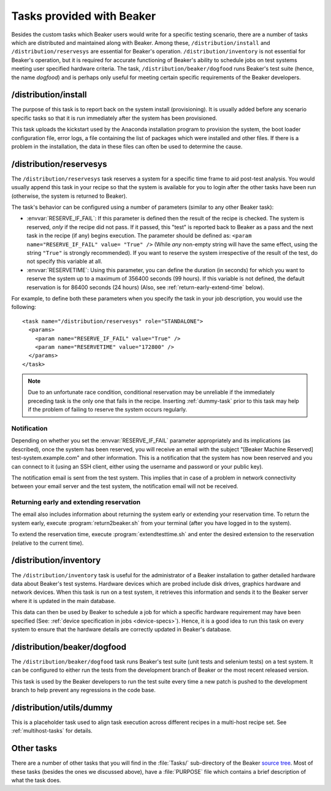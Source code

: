 Tasks provided with Beaker
--------------------------

Besides the custom tasks which Beaker users would write for a specific
testing scenario, there are a number of tasks which are distributed
and maintained along with Beaker. Among these,
``/distribution/install`` and ``/distribution/reservesys`` are
essential for Beaker's operation. ``/distribution/inventory`` is not
essential for Beaker's operation, but it is required for accurate
functioning of Beaker's ability to schedule jobs on test systems
meeting user specified hardware criteria. The task,
``/distribution/beaker/dogfood`` runs Beaker's test suite (hence, the
name `dogfood`) and is perhaps only useful for meeting certain
specific requirements of the Beaker developers.


/distribution/install
=====================

The purpose of this task is to report back on the system install
(provisioning). It is usually added before any scenario specific tasks
so that it is run immediately after the system has been provisioned.

This task uploads the kickstart used by the Anaconda installation
program to provision the system, the boot loader configuration file,
error logs, a file containing the list of packages which were
installed and other files. If there is a problem in the installation,
the data in these files can often be used to determine the cause.

.. _reservesys-task:

/distribution/reservesys
========================

The ``/distribution/reservesys`` task reserves a system for a specific
time frame to aid post-test analysis. You would usually append this
task in your recipe so that the system is available for you to login
after the other tasks have been run (otherwise, the system is returned
to Beaker).

The task's behavior can be configured using a number of parameters
(similar to any other Beaker task):

- :envvar:`RESERVE_IF_FAIL`: If this parameter is defined then the
  result of the recipe is checked. The system is reserved, *only* if the
  recipe did not pass. If it passed, this "test" is reported back to
  Beaker as a pass and the next task in the recipe (if any) begins
  execution. The parameter should be defined as: ``<param
  name="RESERVE_IF_FAIL" value= "True" />`` (While *any* non-empty string
  will have the same effect, using the string ``"True"`` is strongly
  recommended). If you want to reserve the system irrespective of the
  result of the test, do not specify this variable at all.

- :envvar:`RESERVETIME`: Using this parameter, you can define the duration
  (in seconds) for which you want to reserve the system up to a maximum
  of 356400 seconds (99 hours). If this variable is not defined, the
  default reservation is for 86400 seconds (24 hours) (Also, see
  :ref:`return-early-extend-time` below).

For example, to define both these parameters when you specify the task
in your job description, you would use the following::

    <task name="/distribution/reservesys" role="STANDALONE">
      <params>
        <param name="RESERVE_IF_FAIL" value="True" />
        <param name="RESERVETIME" value="172800" />
      </params>
    </task>

.. note::

   Due to an unfortunate race condition, conditional reservation may be
   unreliable if the immediately preceding task is the only one that fails
   in the recipe. Inserting :ref:`dummy-task` prior to this task may help if
   the problem of failing to reserve the system occurs regularly.


Notification
~~~~~~~~~~~~

Depending on whether you set the :envvar:`RESERVE_IF_FAIL` parameter appropriately
and its implications (as described), once the system has been
reserved, you will receive an email with the subject "[Beaker Machine
Reserved] test-system.example.com" and other information. This is a
notification that the system has now been reserved and you can connect
to it (using an SSH client, either using the username and password or
your public key).

The notification email is sent from the test system. This implies that
in case of a problem in network connectivity between your email server
and the test system, the notification email will not be received.


.. _return-early-extend-time:

Returning early and extending reservation
~~~~~~~~~~~~~~~~~~~~~~~~~~~~~~~~~~~~~~~~~

The email also includes information about returning the system
early or extending your reservation time. To return the system early,
execute :program:`return2beaker.sh` from your terminal (after you have
logged in to the system).

To extend the reservation time, execute :program:`extendtesttime.sh`
and enter the desired extension to the reservation (relative to the current
time).


.. _inventory-task:

/distribution/inventory
=======================

The ``/distribution/inventory`` task is useful for the administrator of
a Beaker installation to gather detailed hardware data about
Beaker's test systems. Hardware devices which are probed include disk
drives, graphics hardware and network devices. When this task is run
on a test system, it retrieves this information and sends it to the Beaker
server where it is updated in the main database.

This data can then be used by Beaker to schedule a job for which a
specific hardware requirement may have been specified (See:
:ref:`device specification in jobs <device-specs>`). Hence, it is a
good idea to run this task on every system to ensure that the hardware
details are correctly updated in Beaker's database.


/distribution/beaker/dogfood
============================

The ``/distribution/beaker/dogfood`` task runs Beaker's test suite (unit
tests and selenium tests) on a test system. It can be configured to
either run the tests from the development branch of Beaker or the most
recent released version.

This task is used by the Beaker developers to run the test suite
every time a new patch is pushed to the development branch to help
prevent any regressions in the code base.

.. _dummy-task:

/distribution/utils/dummy
=========================

This is a placeholder task used to align task execution across different
recipes in a multi-host recipe set. See :ref:`multihost-tasks` for details.


Other tasks
===========

There are a number of other tasks that you will find in the
:file:`Tasks/` sub-directory of the Beaker `source tree`_. Most of
these tasks (besides the ones we discussed above), have a
:file:`PURPOSE` file which contains a brief description of what
the task does.

.. _source tree: http://git.beaker-project.org/cgit/beaker/
